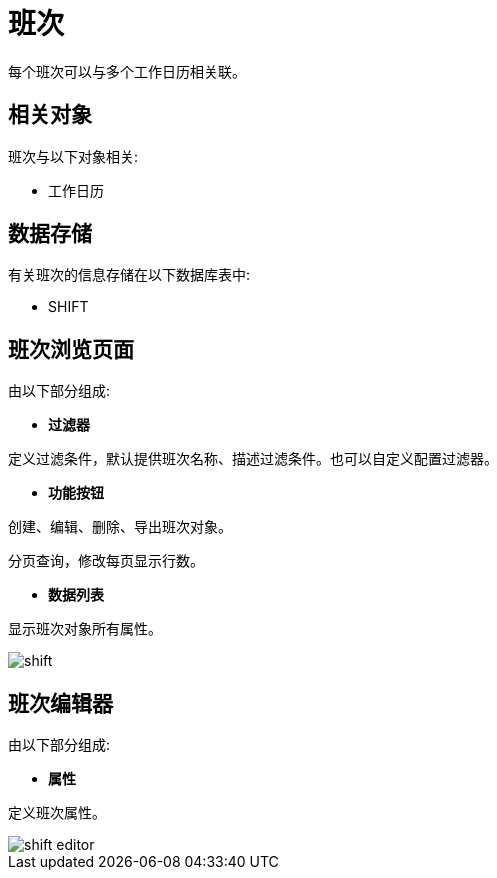 = 班次

每个班次可以与多个工作日历相关联。


== 相关对象
班次与以下对象相关:

* 工作日历


== 数据存储
有关班次的信息存储在以下数据库表中:

* SHIFT

== 班次浏览页面
由以下部分组成:

* *过滤器*

定义过滤条件，默认提供班次名称、描述过滤条件。也可以自定义配置过滤器。

* *功能按钮*

创建、编辑、删除、导出班次对象。

分页查询，修改每页显示行数。

* *数据列表*

显示班次对象所有属性。


image::shift.png[align="center"]

== 班次编辑器
由以下部分组成:

* *属性*

定义班次属性。


image::shift-editor.png[align="center"]